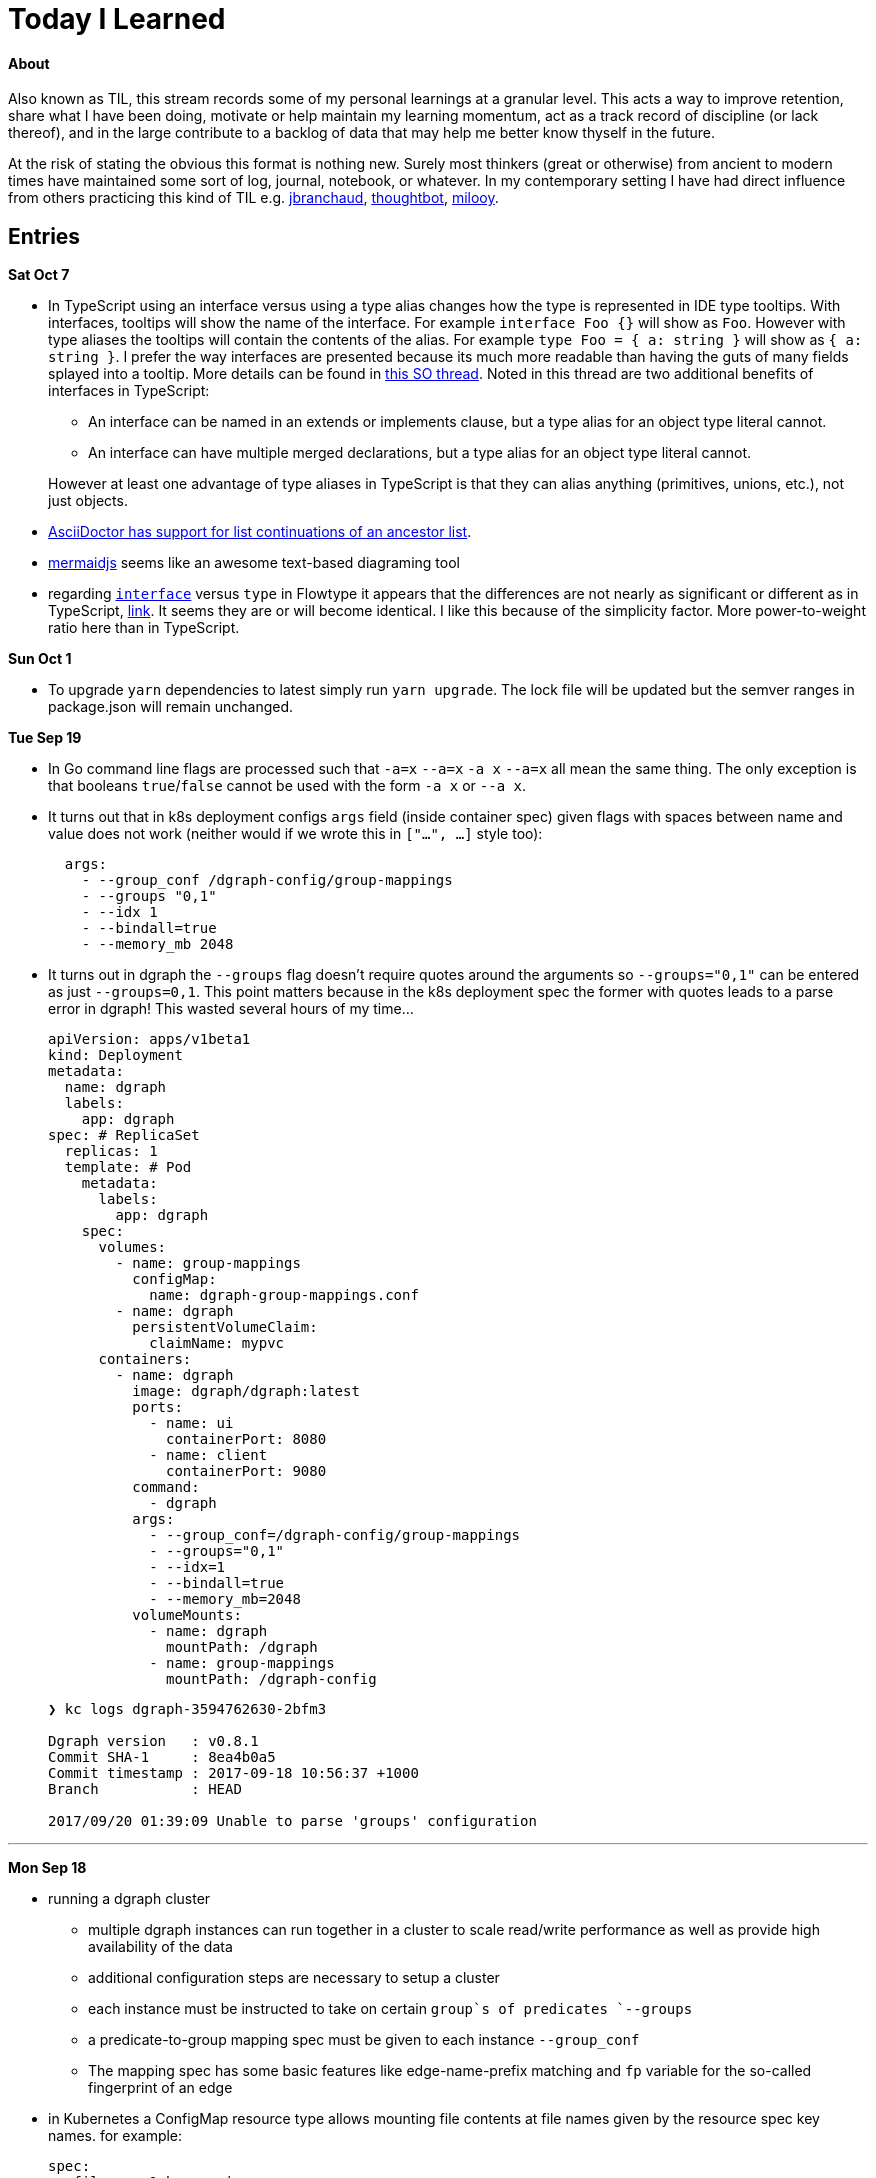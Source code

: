 
# Today I Learned

#### About

Also known as TIL, this stream records some of my personal learnings at a granular level. This acts a way to improve retention, share what I have been doing, motivate or help maintain my learning momentum, act as a track record of discipline (or lack thereof), and in the large contribute to a backlog of data that may help me better know thyself in the future.

At the risk of stating the obvious this format is nothing new. Surely most thinkers (great or otherwise) from ancient to modern times have maintained some sort of log, journal, notebook, or whatever. In my contemporary setting I have had direct influence from others practicing this kind of TIL e.g. https://github.com/jbranchaud/til/commits/master[jbranchaud], https://github.com/thoughtbot/til[thoughtbot], https://github.com/milooy/TIL[milooy].

## Entries

**Sat Oct 7**

* In TypeScript using an interface versus using a type alias changes how the type is represented in IDE type tooltips. With interfaces, tooltips will show the name of the interface. For example `interface Foo {}` will show as `Foo`. However with type aliases the tooltips will contain the contents of the alias. For example `type Foo = { a: string }` will show as `{ a: string }`. I prefer the way interfaces are presented because its much more readable than having the guts of many fields splayed into a tooltip. More details can be found in https://stackoverflow.com/questions/37233735/typescript-interfaces-vs-types[this SO thread]. Noted in this thread are two additional benefits of interfaces in TypeScript:
+
** An interface can be named in an extends or implements clause, but a type alias for an object type literal cannot.
** An interface can have multiple merged declarations, but a type alias for an object type literal cannot.

+
However at least one advantage of type aliases in TypeScript is that they can alias anything (primitives, unions, etc.), not just objects.

* http://asciidoctor.org/docs/asciidoc-writers-guide/#attaching-to-an-ancestor-list[AsciiDoctor has support for list continuations of an ancestor list].

* https://mermaidjs.github.io[mermaidjs] seems like an awesome text-based diagraming tool

* regarding https://flow.org/en/docs/types/interfaces/[`interface`] versus `type` in Flowtype it appears that the differences are not nearly as significant or different as in TypeScript, https://stackoverflow.com/questions/43023941/flow-interfaces-versus-types[link]. It seems they are or will become identical. I like this because of the simplicity factor. More power-to-weight ratio here than in TypeScript.

**Sun Oct 1**

* To upgrade `yarn` dependencies to latest simply run `yarn upgrade`. The lock file will be updated but the semver ranges in package.json will remain unchanged.

**Tue Sep 19**

* In Go command line flags are processed such that `-a=x` `--a=x` `-a x` `--a=x` all mean the same thing. The only exception is that booleans `true`/`false` cannot be used with the form `-a x` or `--a x`.

* It turns out that in k8s deployment configs `args` field (inside container spec) given flags with spaces between name and value does not work (neither would if we wrote this in `["...", ...]` style too):
+
```
  args:
    - --group_conf /dgraph-config/group-mappings
    - --groups "0,1"
    - --idx 1
    - --bindall=true
    - --memory_mb 2048
```

* It turns out in dgraph the `--groups` flag doesn't require quotes around the arguments so `--groups="0,1"` can be entered as just `--groups=0,1`. This point matters because in the k8s deployment spec the former with quotes leads to a parse error in dgraph! This wasted several hours of my time...
+
```
apiVersion: apps/v1beta1
kind: Deployment
metadata:
  name: dgraph
  labels:
    app: dgraph
spec: # ReplicaSet
  replicas: 1
  template: # Pod
    metadata:
      labels:
        app: dgraph
    spec:
      volumes:
        - name: group-mappings
          configMap:
            name: dgraph-group-mappings.conf
        - name: dgraph
          persistentVolumeClaim:
            claimName: mypvc
      containers:
        - name: dgraph
          image: dgraph/dgraph:latest
          ports:
            - name: ui
              containerPort: 8080
            - name: client
              containerPort: 9080
          command:
            - dgraph
          args:
            - --group_conf=/dgraph-config/group-mappings
            - --groups="0,1"
            - --idx=1
            - --bindall=true
            - --memory_mb=2048
          volumeMounts:
            - name: dgraph
              mountPath: /dgraph
            - name: group-mappings
              mountPath: /dgraph-config
```
+
```
❯ kc logs dgraph-3594762630-2bfm3

Dgraph version   : v0.8.1
Commit SHA-1     : 8ea4b0a5
Commit timestamp : 2017-09-18 10:56:37 +1000
Branch           : HEAD

2017/09/20 01:39:09 Unable to parse 'groups' configuration
```

'''
**Mon Sep 18**

* running a dgraph cluster
** multiple dgraph instances can run together in a cluster to scale read/write performance as well as provide high availability of the data
** additional configuration steps are necessary to setup a cluster
** each instance must be instructed to take on certain `group`s of predicates `--groups`
** a predicate-to-group mapping spec must be given to each instance `--group_conf`
** The mapping spec has some basic features like edge-name-prefix matching and `fp` variable for the so-called fingerprint of an edge

* in Kubernetes a ConfigMap resource type allows mounting file contents at file names given by the resource spec key names. for example:
+
```
spec:
  <filename_1_here>: |
    file 1 contents here!
  <filename_2_here>: |
    file 2 contents here!
```

**Sun Sep 17**

* In Kubernetes it is possible to maintain persistent data

** The core concepts are:
. `volume classes` (`vc`)
. `persistent volumes` (`pv`) based on `vc`
. persistent volume claims` (`pvc`) based on `pvc`
. `pod` specs that specify volumes based on `pvc`s
. `container` specs (within pod specs) that specify `volumeMounts` based on `pod` `volumes`

** So each of these is based upon the former until `vc` hits the raw layer of whatever the kubernetes is hosted upon.
** Since Kubernetes 1.6 it has been possible to create `pvc`s directly without needing to first create `pv`s. This is referred to as dynamic provisioning. http://blog.kubernetes.io/2017/03/dynamic-provisioning-and-storage-classes-kubernetes.html[link]
** More about the concept can be read on the https://kubernetes.io/docs/concepts/storage/volumes/[storage docs]. The third sub-section just links to a blog post, so incomplete?
** A blog post going over the topic in an end-to-end example can be found http://blog.bigbinary.com/2017/04/12/using-kubernetes-persistent-volume-for-persistent-data-storage.html[here]
** Another example is https://kubernetes.io/docs/tasks/configure-pod-container/configure-persistent-volume-storage/[one section on the k8s task-oriented docs]
** Example:
+
```
❯ kc get pv
NAME                                       CAPACITY   ACCESSMODES   RECLAIMPOLICY   STATUS    CLAIM           STORAGECLASS   REASON    AGE
pvc-46c2c0df-9c19-11e7-a0d1-0800271d32bc   1Gi        RWO           Delete          Bound     default/mypvc   standard                 47m

❯ kc get pvc
NAME      STATUS    VOLUME                                     CAPACITY   ACCESSMODES   STORAGECLASS   AGE
mypvc     Bound     pvc-46c2c0df-9c19-11e7-a0d1-0800271d32bc   1Gi        RWO           standard       47m

❯ cat ./deployment.yaml
apiVersion: apps/v1beta1
kind: Deployment
metadata:
  name: dgraph
  labels:
    app: dgraph
spec: # ReplicaSet
  replicas: 1
  template: # Pod
    metadata:
      labels:
        app: dgraph
    spec:
      volumes:
        - name: dgraph
          persistentVolumeClaim:
            claimName: mypvc
      containers:
        - name: dgraph
          image: dgraph/dgraph:latest
          ports:
            - name: ui
              containerPort: 8080
            - name: client
              containerPort: 9080
          command:
            - dgraph
          args:
            - -bindall=true
            - -memory_mb=2048
          volumeMounts:
            - name: dgraph
              mountPath: /dgraph
```

**Fri Sep 15**

* installing dgraph https://docs.dgraph.io/get-started/#from-install-scripts[via simple bash script] makes not just `dgraph` available on the command line but also `dgraphloader`.
* data can be imported and exported out of dgraph using a file format called RDF. RDF stands for https://en.wikipedia.org/wiki/Resource_Description_Framework["resource description framework"]. It is actually a family of specifications maintained by the https://en.wikipedia.org/wiki/World_Wide_Web_Consortium[W3C]. N-Tripples are one of the common serialization formats for RDF data, and not coincidentally as I noted a few days ago tripples are also a W3C specification. The main enlightenment here was that I realized dgraph `set` syntax (`mutate { set { ... }}`) isn't its own design but rather just RDF. In fact the contents of an RDF file can be copy-pasted into this `set` block! It is not clear if the reverse is true. In otherwise RDF may just be a subset of what dgraph `set` can do.
* In dgraph there are no properties on nodes, just named edges to types of data
* In dgraph up until today it was only possible to have multiple outgoing node edges of the same name to other _nodes_, but not to other _values_. So for example if you had a product node it was not possible to attach multiple `image` edges to URL values. Each attachment would just override the previous one. On the other hand a person node could have multipe `friend` edges to other person nodes. However today a feature landed in `master` that allows multiple same-named edges to values just like nodes! https://dgraph.slack.com/archives/C13LH03RR/p1505509178000026[link]
* dgraph has an interface for making queries and visualizing their results +
+
image::./assets/dgraph-ui.png[]
* a dgraph schema is a non-nested map of edge names to types. The types are the type of value pointed _to_ by that edge. There are no namespaces. when we add `@index` to the typing we're making _any_ node with an _outgoing_ edge of the respective name available as an entry point (e.g. `foobar(func: allofterms(some_edge_here, "some value here"))`) or for filtering (e.g. `friend @filter(allofterms(some_edge_here, "some value here")) { ... }`).
* dgraph `@filter` and entrypoint are two syntaxes for doing the same thing it seems e.g. they each accept the same functions `allofterms` `anyofterms` `eq` ...
* When specifying a field in the schema design `@reverse` makes it possible to use `~field_name_here { ... }` in queries which will follow the edge back to where its pointing _from_. `~` is the special part that signifies to travel the edge in reverse. For example given a `product` node and `category` node and a `category` _edge_ from product to `category` it would be possible to do `~category { ...product fields here... }` within a category context in a query to get the product that points to it.
* given the lack of namespacing in dgraph schemas a convention has emerged to name edges with a prefix of the node type. For example in a movies database to differentiate directors from actors the schema used edge names `director.film` and `actor.film`. Its not clear how far this pattern should go. It seems like a case-by-case decision.



'''
**Sun Sep 10**

* found out that asciidoc does not support strikethough in a way that supports Github (or viceversa) https://github.com/asciidoctor/asciidoctor/issues/1030[link] https://github.com/christiangalsterer/bitbucket-asciidoc-plugin/issues/15[link]. This prevented me from being able to format a log title in the way I wanted.

* Amazon Alexa is a kind of voice-based interface not unlike Apple Siri.
** Amazon Echo is a hardware product line that makes Alexa convenient to use
** Developers can "teach Alexa skills" which is analogus to e.g. writing iOS apps. teach -> write, skill -> app
** Alexa skills are configured with an amazon developer account, then implemented. The skill's interaction model is defined in this configuration layer, e.g. what utterances can be used.
** `Invocation Name` is the name given to enter your skill from alexa. For example `essence` will enter the `ssense` skill
** Each skill has multiple `intents`. These are like functions or endpoints in your skill. You defined them as a developer.
** Each intent has multiple `utterances`. These are ways the user can speak to execute the intent.
** There is another concept called `slots` which are for parameters in intents. But I have not actually played with these yet.
** There are different APIs available for developers to use to build skills. For highly custom skills there is a Custom API which can POST intents to any host running an HTTPS server.
** links: https://developer.amazon.com/public/solutions/alexa/alexa-skills-kit/getting-started-guide[Alexa Skills entry point for developers], https://developer.amazon.com/public/solutions/alexa/alexa-skills-kit/docs/build-skills-for-echo-show#display-and-interaction-features-on-echo-show[Amazon Echo Show entry point for developers], https://developer.amazon.com/public/solutions/alexa/alexa-skills-kit/overviews/understanding-custom-skills[Custom API], https://developer.amazon.com/public/solutions/alexa/alexa-skills-kit/docs/alexa-skills-kit-interface-reference[JSON Interface Reference for Custom Skills], https://developer.amazon.com/public/solutions/alexa/alexa-skills-kit/docs/display-interface-reference[Display Interface Reference]

* DGraph's https://godoc.org/github.com/dgraph-io/dgraph/client[go client] is their most feature complete one. DGraph's https://github.com/dgraph-io/dgraph/tree/master/cmd/dgraphloader[`dgraphloader`] is built on top of it.


'''
**Wed Sep 6**

* learnt about the following `dgraph` `mutation` today.
+
```
mutation {
  set {
   _:cat <name> "Millhouse" .
   _:cat <color> "Black" .
   _:cat <age> "0.7"^^<xs:float> .

   _:human <name> "Kaley" .
   _:human <age> "22"^^<xs:float> .
   _:human <favorite_food> "chocolate" .

   _:human <owns> _:cat .
  }

  schema {
   name: string @index .
  }
}
```
** `mutation` is for changing data in the graph or changing the graph schema
** `set` is for mutations that insert triples into the graph
** the strange syntax `^^<xs:float>` is apparently how a value is typed as a float...

* about `dgraph` triples
** triples are specified according the W3C standard https://www.w3.org/TR/n-quads/[RDF N-Quad format]
** their format is `<subject> <predicate> <object> .` `subject` is always a node. `object` is either a `node` or a `value` (also know as literal). `predicate` is a directed edge from `subject` to `object`, the value here is the edge name. A given edge must always point to a consistent type (in effect the edge type). A `.` is present because of the spec apparently less because of need on dgraph side https://dgraph.slack.com/archives/C13LH03RR/p1504754827000129[link]

* `blank node` is written `_:identifier` in a mutation. Used to identify a node within a mutation. Outside a particular mutation the identifiers have no existance. `_` will be replaced by dgraph with an automatically generated 64bit unique ID. These IDs are available in the mutation return result:
+
```
{
  "data": {
    "code": "Success",
    "message": "Done",
    "uids": {
      "foo": "0x2712",
      "qux": "0x2713",
      "bar": "0x2714"
    }
  }
}
```

* links: https://docs.dgraph.io/query-language/#mutations[mutation docs], https://docs.dgraph.io/master/guides/#adding-data-to-dgraph[guide/intro to mutations]

* in `dgraph` schema types are defined globally without any ability to nest into records. https://dgraph.slack.com/archives/C13LH03RR/p1504755357000113[link]. For example this would fail:
+
```
mutation {
  schema {
    foo {
      bar: string .
    }
  }
}
```
+
but this would work:
+
```
mutation {
  schema {
    bar: string .
  }
}
```




* `dgraph` supports pagination which can be used as the basis for doing batch work across an entire graph. https://dgraph.slack.com/archives/C13LH03RR/p1504745800000004[slack link], https://docs.dgraph.io/master/query-language/#pagination[pagination docs link]

'''
**Tue Sep 5**

* https://dgraph.io[dgraph] has enough power in its query language to apply both collaborative-based and content-based filtering strategies https://blog.dgraph.io/post/recommendation[link] https://blog.dgraph.io/post/recommendation2/[link].

* _collaborative-based filtering_ is a broad strategy for recommending things based upon matching like-users and then recommending to one based on another(s).

* _cold-start_ problem refers to being unable to integrate a new user into collaborative-based filtering for lack of data with that user.

* _content-based filtering_ is a broad strategy for recommending things based on their similarity to another given thing.
